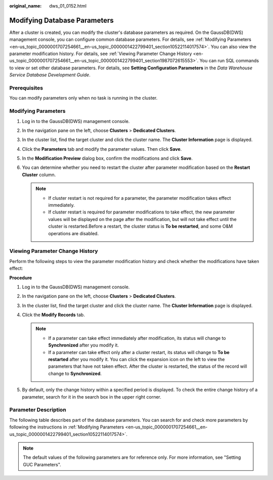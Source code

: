 :original_name: dws_01_0152.html

.. _dws_01_0152:

Modifying Database Parameters
=============================

After a cluster is created, you can modify the cluster's database parameters as required. On the GaussDB(DWS) management console, you can configure common database parameters. For details, see :ref:`Modifying Parameters <en-us_topic_0000001707254661__en-us_topic_0000001422799401_section10522114017574>`. You can also view the parameter modification history. For details, see :ref:`Viewing Parameter Change History <en-us_topic_0000001707254661__en-us_topic_0000001422799401_section1987072615553>`. You can run SQL commands to view or set other database parameters. For details, see **Setting Configuration Parameters** in the *Data Warehouse Service Database Development Guide*.

Prerequisites
-------------

You can modify parameters only when no task is running in the cluster.

.. _en-us_topic_0000001707254661__en-us_topic_0000001422799401_section10522114017574:

Modifying Parameters
--------------------

#. Log in to the GaussDB(DWS) management console.

#. In the navigation pane on the left, choose **Clusters** > **Dedicated Clusters**.

#. In the cluster list, find the target cluster and click the cluster name. The **Cluster Information** page is displayed.

#. Click the **Parameters** tab and modify the parameter values. Then click **Save**.

   |image1|

#. In the **Modification Preview** dialog box, confirm the modifications and click **Save**.

#. You can determine whether you need to restart the cluster after parameter modification based on the **Restart Cluster** column.

   |image2|

   .. note::

      -  If cluster restart is not required for a parameter, the parameter modification takes effect immediately.
      -  If cluster restart is required for parameter modifications to take effect, the new parameter values will be displayed on the page after the modification, but will not take effect until the cluster is restarted.Before a restart, the cluster status is **To be restarted**, and some O&M operations are disabled.

.. _en-us_topic_0000001707254661__en-us_topic_0000001422799401_section1987072615553:

Viewing Parameter Change History
--------------------------------

Perform the following steps to view the parameter modification history and check whether the modifications have taken effect:

**Procedure**

#. Log in to the GaussDB(DWS) management console.

#. In the navigation pane on the left, choose **Clusters** > **Dedicated Clusters**.

#. In the cluster list, find the target cluster and click the cluster name. The **Cluster Information** page is displayed.

#. Click the **Modify Records** tab.

   |image3|

   .. note::

      -  If a parameter can take effect immediately after modification, its status will change to **Synchronized** after you modify it.
      -  If a parameter can take effect only after a cluster restart, its status will change to **To be restarted** after you modify it. You can click the expansion icon on the left to view the parameters that have not taken effect. After the cluster is restarted, the status of the record will change to **Synchronized**.

#. By default, only the change history within a specified period is displayed. To check the entire change history of a parameter, search for it in the search box in the upper right corner.

   |image4|

.. _en-us_topic_0000001707254661__en-us_topic_0000001422799401_section926416313488:

Parameter Description
---------------------

The following table describes part of the database parameters. You can search for and check more parameters by following the instructions in :ref:`Modifying Parameters <en-us_topic_0000001707254661__en-us_topic_0000001422799401_section10522114017574>`.

.. note::

   The default values of the following parameters are for reference only. For more information, see "Setting GUC Parameters".

.. |image1| image:: /_static/images/en-us_image_0000001711440204.png
.. |image2| image:: /_static/images/en-us_image_0000001759519101.png
.. |image3| image:: /_static/images/en-us_image_0000001759359237.png
.. |image4| image:: /_static/images/en-us_image_0000001711440208.png
